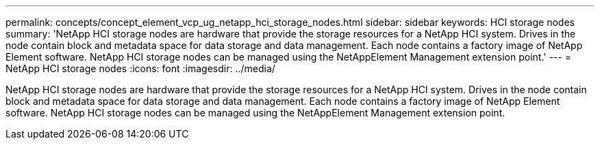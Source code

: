 ---
permalink: concepts/concept_element_vcp_ug_netapp_hci_storage_nodes.html
sidebar: sidebar
keywords: HCI storage nodes
summary: 'NetApp HCI storage nodes are hardware that provide the storage resources for a NetApp HCI system. Drives in the node contain block and metadata space for data storage and data management. Each node contains a factory image of NetApp Element software. NetApp HCI storage nodes can be managed using the NetAppElement Management extension point.'
---
= NetApp HCI storage nodes
:icons: font
:imagesdir: ../media/

[.lead]
NetApp HCI storage nodes are hardware that provide the storage resources for a NetApp HCI system. Drives in the node contain block and metadata space for data storage and data management. Each node contains a factory image of NetApp Element software. NetApp HCI storage nodes can be managed using the NetAppElement Management extension point.
